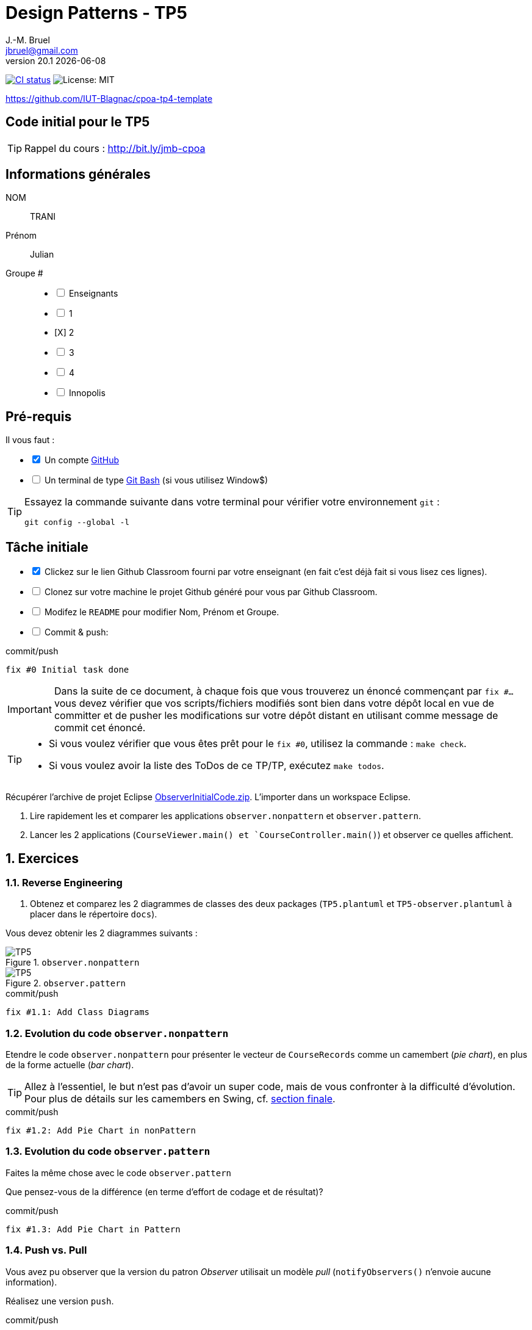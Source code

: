 = Design Patterns - TP5
J.-M. Bruel <jbruel@gmail.com>
v20.1 {localdate}
:tdnum: TP5
:uk!:
:imagesdir: images
//------------------------- variables de configuration
// only used when master document
:icons: font
:experimental:
:numbered!:
:status:
:source-highlighter: rouge
:baseURL: :baseURL: http://bit.ly/innopolis-patterns
:github: https://github.com[GitHub]
// Specific to GitHub
ifdef::env-github[]
:tip-caption: :bulb:
:note-caption: :information_source:
:important-caption: :heavy_exclamation_mark:
:caution-caption: :fire:
:warning-caption: :warning:

endif::[]
//------------------------------------
ifdef::uk[]
:lang: uk
:lastName: LAST NAME
:firstName: First Name
:group: Group
:example: Example
:Enseignants: Teachers
:principe: Good design principle
:assignment: Assignment info
:requirements: Requirements
:initial: Initial tasks
:allerPlusLoin: Still hungry?...
:about: About...
:contrib: Contributors
endif::[]
ifndef::uk[]
:lang: fr
:lastName: NOM
:firstName: Prénom
:group: Groupe
:example: Exemple
:Enseignants: Enseignants
:principe: Principe Objet
:assignment: Informations générales
:requirements: Pré-requis
:initial: Tâche initiale
:allerPlusLoin: Pour Aller plus loin...
:about: À propos...
:contrib: Contributeurs
endif::[]
:java: https://www.java.com/fr/[Java]
:asciidoc: http://www.methods.co.nz/asciidoc[AsciiDoc]indexterm:[AsciiDoc]
:asciidoctorlink: http://asciidoctor.org/[Asciidoctor]indexterm:[Asciidoctor]
//------------------------------------
:cpte: Compte
:ag: AgenceBancaire
:app: ApplicationAgenceBancaire


ifndef::backend-pdf[]
//------------------------------------ Badges --------
image:https://img.shields.io/github/workflow/status/IUT-Blagnac/tp5-template/GitHub%20Classroom%20Workflow?&logo=github-actions&logoColor=white&label=auto+grading["CI status", link="https://github.com/IUT-Blagnac/tp5-template"]
image:https://img.shields.io/badge/License-MIT-yellow.svg[License: MIT, linkl="https://opensource.org/licenses/MIT"]
//------------------------------------ Badges --------
endif::[]

https://github.com/IUT-Blagnac/cpoa-tp4-template

ifdef::uk[]
== {tdnum} initial code


This is a template for the students' assignments.

ifndef::backend-pdf[]
TIP: Course material: pass:[<i class="fa fa-mobile"></i> <i class="fa fa-tablet"></i> <i class="fa fa-laptop"></i>] http://bit.ly/jmb-cpoa
endif::[]

ifdef::backend-pdf[]
TIP: Course material: icon:mobile[] icon:tablet[] icon:laptop[] http://bit.ly/jmb-cpoa
endif::[]
endif::[]

ifndef::uk[]
== Code initial pour le {tdnum}

ifndef::backend-pdf[]
TIP: Rappel du cours : pass:[<i class="fa fa-mobile"></i> <i class="fa fa-tablet"></i> <i class="fa fa-laptop"></i>] http://bit.ly/jmb-cpoa
endif::[]

ifdef::backend-pdf[]
TIP: Rappel du cours : icon:mobile[] icon:tablet[] icon:laptop[] http://bit.ly/jmb-cpoa
endif::[]

endif::[]

//------------------------------------
== {assignment}

{lastName}:: TRANI

{firstName}:: Julian

{group} #::

[%interactive]
- [ ] {Enseignants}
- [ ] 1
- [X] 2
- [ ] 3
- [ ] 4
- [ ] Innopolis

//------------------------------------
== {requirements}

ifdef::uk[]
You'll need:

[%interactive]
* [x] A {Github} account
* [ ] A https://gitforwindows.org/[Git Bash] terminal (if you use Window$)
endif::[]
ifndef::uk[]
Il vous faut :

[%interactive]
* [x] Un compte {Github}
* [ ] Un terminal de type https://gitforwindows.org/[Git Bash]  (si vous utilisez Window$)
endif::[]

ifdef::uk[]
[TIP]
====
Try the following command in your terminal to check your `git` environment:
endif::[]
ifndef::uk[]
[TIP]
====
Essayez la commande suivante dans votre terminal pour vérifier votre environnement `git` :
endif::[]

[source,shell]
....
git config --global -l
....
====

//------------------------------------
== {initial}

ifdef::uk[]
[%interactive]
* [x] Click on the Github Classroom link provided by your teacher (in fact, this should be done if you read this).
* [ ] Clone on your machine the Github project generated by Github Classroom.
* [ ] Modify the README file to add your last name, first name and group number.
* [ ] Commit and push using the following message:
endif::[]
ifndef::uk[]
[%interactive]
* [x] Clickez sur le lien Github Classroom fourni par votre enseignant (en fait c'est déjà fait si vous lisez ces lignes).
* [ ] Clonez sur votre machine le projet Github généré pour vous par Github Classroom.
* [ ] Modifez le `README` pour modifier Nom, Prénom et Groupe.
* [ ] Commit & push:
endif::[]

ifndef::backend-pdf[.pass:[<i class="fa fa-github"></i>] commit/push]
ifdef::backend-pdf[.icon:github[] commit/push]
[source,shell]
....
fix #0 Initial task done
....

[IMPORTANT]
ifndef::uk[]
Dans la suite de ce document, à chaque fois que vous trouverez un énoncé commençant par `fix #...` vous devez vérifier que vos scripts/fichiers modifiés sont bien dans votre dépôt local en vue de committer et de pusher les modifications sur votre dépôt distant en utilisant comme message de commit cet énoncé.

[TIP]
====
- Si vous voulez vérifier que vous êtes prêt pour le `fix #0`, utilisez la commande : `make check`.
- Si vous voulez avoir la liste des ToDos de ce TP/TP, exécutez `make todos`.
====

endif::[]

ifdef::uk[]
In the following, every time you'll see à `fix #...` text,
make sure all your files are committed, and then push your modifications in the distant repo, making sure you used the corresponding message (`fix #...`) in one of the `commit` messages.

[TIP]
====
- If you want to check that you're really ready for `fix #0`, you can run the command in your shell: `make check`.
- If you want to list the ToDos of the day, run `make todos`.
====

endif::[]

//------------------------------------
//------------------------------------
//------------  Let's START-----------
//------------------------------------
//------------------------------------

:numbered:

Récupérer l'archive de projet Eclipse link:ObserverInitialCode.zip[ObserverInitialCode.zip].
L'importer dans un workspace Eclipse.

.	Lire rapidement les et comparer les applications `observer.nonpattern` et `observer.pattern`.
.	Lancer les 2 applications (`CourseViewer.main() et `CourseController.main()`) et observer ce quelles affichent.

== Exercices

=== Reverse Engineering

.	Obtenez et comparez les 2 diagrammes de classes des deux packages (`TP5.plantuml` et `TP5-observer.plantuml` à placer dans le répertoire `docs`).

Vous devez obtenir les 2 diagrammes suivants :

.`observer.nonpattern`
image::TP5.svg[TP5]

.`observer.pattern`
image::TP5-observer.svg[TP5]


.ToDo
ifndef::backend-pdf[.pass:[<i class="fa fa-github"></i>] commit/push]
ifdef::backend-pdf[.icon:github[] commit/push]
[source,shell]
....
fix #1.1: Add Class Diagrams
....

=== Evolution du code `observer.nonpattern`

Etendre le code `observer.nonpattern` pour présenter le vecteur de `CourseRecords` comme un camembert (_pie chart_), en plus de la forme actuelle (_bar chart_).

TIP: Allez à l'essentiel, le but n'est pas d'avoir un super code, mais de vous confronter à la difficulté d'évolution.
Pour plus de détails sur les camembers en Swing, cf. <<sf,section finale>>.

.ToDo
ifndef::backend-pdf[.pass:[<i class="fa fa-github"></i>] commit/push]
ifdef::backend-pdf[.icon:github[] commit/push]
[source,shell]
....
fix #1.2: Add Pie Chart in nonPattern
....

=== Evolution du code `observer.pattern`

Faites la même chose avec le code `observer.pattern`

Que pensez-vous de la différence (en terme d'effort de codage et de résultat)?

.ToDo
ifndef::backend-pdf[.pass:[<i class="fa fa-github"></i>] commit/push]
ifdef::backend-pdf[.icon:github[] commit/push]
[source,shell]
....
fix #1.3: Add Pie Chart in Pattern
....

=== Push vs. Pull

Vous avez pu observer que la version du patron _Observer_ utilisait un modèle _pull_ (`notifyObservers()` n'envoie aucune information).

Réalisez une version `push`.

.ToDo
ifndef::backend-pdf[.pass:[<i class="fa fa-github"></i>] commit/push]
ifdef::backend-pdf[.icon:github[] commit/push]
[source,shell]
....
fix #1.4: Add push version
....

=== Inconvénient du _push_

Dans cette nouvelle version, si les programmes ont plus de 1000 cours, et si l'un seulement évolue, `notifyObservers()`
pousse toutes les informations sur tous les observateurs!

Améliorez votre modèle _push_ pour qu'il ne pousse que les données pertinentes.

TIP: Pour cet exercice, vous pourrez ignorer les changement de `New Course` et continuer à utiliser le modèle _pull_ pour ce type de changement.

.ToDo
ifndef::backend-pdf[.pass:[<i class="fa fa-github"></i>] commit/push]
ifdef::backend-pdf[.icon:github[] commit/push]
[source,shell]
....
fix #1.5: Change notify for smart push
....

=== Sélection des _updates_

Vous aurez remarqué que `CourseController` n'est intéressé que par les changements de `New Course`, alors que `BarChart` et `PieChart` ont besoin de connaitre les changements de valeurs de `JSlider`.
Etendre l'interface d'inscription de `Observable` (la méthode `attach`) pour que `CourseController` ne reçoivent plus les mises à jour des `updates` qui ne l'intéressent pas.

.ToDo
ifndef::backend-pdf[.pass:[<i class="fa fa-github"></i>] commit/push]
ifdef::backend-pdf[.icon:github[] commit/push]
[source,shell]
....
fix #1.6: Add Smart attach()
....

:numbered!:

[[sf]]
== How to draw a pie chart ?


Here is a code segment that draws a pie chart given a Graphics object and
an Array containing Integers to be represented in the pie chart.
It is drawn at location (xOffset, yOffset) and with the radius specified to be of size 100.

[source,java]
-----
public void paint(Graphics g, Integer[] data) {
	super.paint(g);
	int radius = 100;

	//first compute the total number of students
	double total = 0.0;
	for (int i = 0; i < data.length; i++) {
		total += data[i];
	}
	//if total == 0 nothing to draw
	if (total != 0) {
		double startAngle = 0.0;
		for (int i = 0; i < data.length; i++) {
			double ratio = (data[i] / total) * 360.0;
			//draw the arc
			g.setColor(LayoutConstants.subjectColors[i%LayoutConstants.subjectColors.length]);
			g.fillArc(LayoutConstants.xOffset, LayoutConstants.yOffset + 300, 2 * radius, 2 * radius, (int) startAngle, (int) ratio);
			startAngle += ratio;
		}
	}
}
-----
ifndef::backend-pdf[.pass:[<i class="fa fa-github"></i>] commit/push]
ifdef::backend-pdf[.icon:github[] commit/push]
[source,shell]
....
fix #All: Completed all duties
....


ifndef::compact[]
//------------------------------------
== {contrib}
//------------------------------------

- mailto:jbruel@gmail.com[Jean-Michel Bruel]

== {about}

****************************************************************
Baked with {asciidoctorlink} (version `{asciidoctor-version}`) from 'Dan Allen', based on {asciidoc}.
'Licence Creative Commons'.
image:88x31.png["Licence Creative
Commons",style="border-width:0",link="http://creativecommons.org/licenses/by-sa/3.0/"]
http://creativecommons.org/licenses/by-sa/3.0/[licence Creative Commons Paternité - Partage à l&#39;Identique 3.0 non transposé].
****************************************************************
endif::[]

